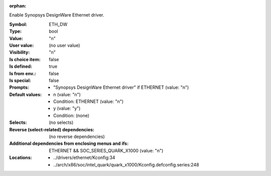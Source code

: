 :orphan:

.. title:: ETH_DW

.. option:: CONFIG_ETH_DW:
.. _CONFIG_ETH_DW:

Enable Synopsys DesignWare Ethernet driver.



:Symbol:           ETH_DW
:Type:             bool
:Value:            "n"
:User value:       (no user value)
:Visibility:       "n"
:Is choice item:   false
:Is defined:       true
:Is from env.:     false
:Is special:       false
:Prompts:

 *  "Synopsys DesignWare Ethernet driver" if ETHERNET (value: "n")
:Default values:

 *  n (value: "n")
 *   Condition: ETHERNET (value: "n")
 *  y (value: "y")
 *   Condition: (none)
:Selects:
 (no selects)
:Reverse (select-related) dependencies:
 (no reverse dependencies)
:Additional dependencies from enclosing menus and ifs:
 ETHERNET && SOC_SERIES_QUARK_X1000 (value: "n")
:Locations:
 * ../drivers/ethernet/Kconfig:34
 * ../arch/x86/soc/intel_quark/quark_x1000/Kconfig.defconfig.series:248